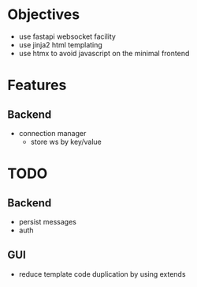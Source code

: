 * Objectives
  - use fastapi websocket facility
  - use jinja2 html templating
  - use htmx to avoid javascript on the minimal frontend

* Features
** Backend
   - connection manager
     - store ws by key/value

* TODO
** Backend
   - persist messages
   - auth
** GUI
   - reduce template code duplication by using extends
